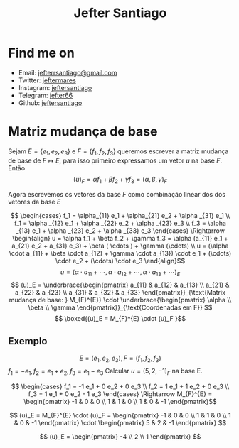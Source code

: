 #+title: Jefter Santiago
#+options: ^:nil
#+html: <img src="https://avatars.githubusercontent.com/u/39709641?v=4" width="300" height="300" align="right" >

* Find me on  
  - Email: [[mailto:jefterrsantiago@gmail.com][jefterrsantiago@gmail.com]]
  - Twitter: [[https://twitter.com/jeftermares][jeftermares]] 
  - Instagram: [[https://www.instagram.com/jeftersantiago/][jeftersantiago]]
  - Telegram: [[https://t.me/jefter66][jefter66]]
  - Github: [[https://github.com/jeftersantiago][jeftersantiago]]
* Matriz mudança de base
Sejam \( E = \{ e_1, e_2, e_3 \} \) e \( F = \{ f_1, f_2, f_3 \} \) queremos escrever
a matriz mudança de base de \( F  \mapsto E  \), para isso primeiro
expressamos um vetor \( u \) na base \( F \). Então
\[ (u)_F = \alpha f_1 + \beta f_2 + \gamma f_3 = (\alpha , \beta, \gamma )_F \]

Agora escrevemos os vetores da base \( F \) como combinação linear
dos dos vetores da base \( E \)

\[ \begin{cases} f_1 = \alpha_{11} e_1 + \alpha_{21} e_2 + \alpha _{31} e_1 \\ 
  f_1 = \alpha _{12} e_1 + \alpha _{22} e_2 + \alpha _{23} e_3 \\
  f_3 = \alpha _{13} e_1 + \alpha _{23} e_2 + \alpha _{33} e_3
  \end{cases}  \Rightarrow \begin{align} u = \alpha f_1 + \beta f_2 + \gamma f_3 = \alpha (a_{11} e_1 + a_{21} e_2 + a_{31} e_3) + \beta ( \cdots
  ) + \gamma (\cdots) \\ u = (\alpha \cdot  a_{11} + \beta \cdot  a_{12} + \gamma \cdot  a_{13}) \cdot  e_1 + (\cdots) \cdot
  e_2 + (\cdots) \cdot  e_3 \end{align}\]
  \[ u = (\alpha \cdot  a_{11} + \cdots , \alpha \cdot  a_{12} + \cdots , \alpha \cdot  a_{13} + \cdots )_E \]
  \[ (u)_E = \underbrace{\begin{pmatrix} a_{11} & a_{12} & a_{13} \\  a_{21} & a_{22} & a_{23} \\ a_{31} & a_{32} &
  a_{33} \end{pmatrix}}_{\text{Matrix mudança de base: } M_{F}^{E}} \cdot
  \underbrace{\begin{pmatrix} \alpha \\ \beta \\ \gamma \end{pmatrix}}_{\text{Coordenadas em F}} \]
  \[ \boxed{(u)_E = M_{F}^{E} \cdot  (u)_F }\]

  
** Exemplo  

\[ E = (e_1, e_2, e_3), F = (f_1, f_2, f_3) \]
\( f_1 = -e_1, f_2 = e_1 + e_2, f_3 = e_1 - e_3 \) 
Calcular \( u = (5,2,-1)_F \) na base E.

\[ \begin{cases}
 f_1 = -1 e_1 + 0 e_2 + 0 e_3 \\
 f_2 = 1 e_1 + 1 e_2 + 0 e_3 \\
 f_3 = 1 e_1 + 0 e_2 - 1 e_3
\end{cases} \Rightarrow M_{F}^{E} = \begin{pmatrix}
-1 & 0 & 0 \\ 1 & 1 & 0 \\ 1 & 0 & -1
\end{pmatrix}\]

\[ (u)_E = M_{F}^{E} \cdot  (u)_F = \begin{pmatrix}
-1 & 0 & 0 \\ 1 & 1 & 0 \\ 1 & 0 & -1
\end{pmatrix} \cdot  \begin{pmatrix}
5 & 2 & -1
\end{pmatrix} \]

\[ (u)_E = \begin{pmatrix}
-4 \\ 2 \\ 1
\end{pmatrix} \]




























